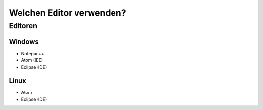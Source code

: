 ﻿Welchen Editor verwenden?
==========================

Editoren
---------

Windows
~~~~~~~~

* Notepad++
* Atom (IDE)
* Eclipse (IDE)


Linux
~~~~~~

* Atom
* Eclipse (IDE)